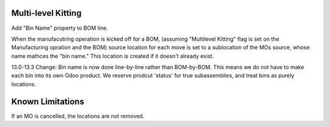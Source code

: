 ==============================
Multi-level Kitting
==============================

Add "Bin Name" property to BOM line.

When the manufacutring operation is kicked off for a BOM, (assuming "Multilevel Kitting"
flag is set on the Manufacturing opration and the BOM) source location
for each move is set to a sublocation of the MOs source, whose name mathces the "bin name."
This location is created if it doesn't already exist.

13.0-13.3 Change:
Bin name is now done line-by-line rather than BOM-by-BOM.  This means we do not have to make
each bin into its own Odoo product. We reserve prodcut 'status' for true subassemblies, and 
treat bins as purely locations.

==================
Known Limitations
==================

If an MO is cancelled, the locations are not removed.